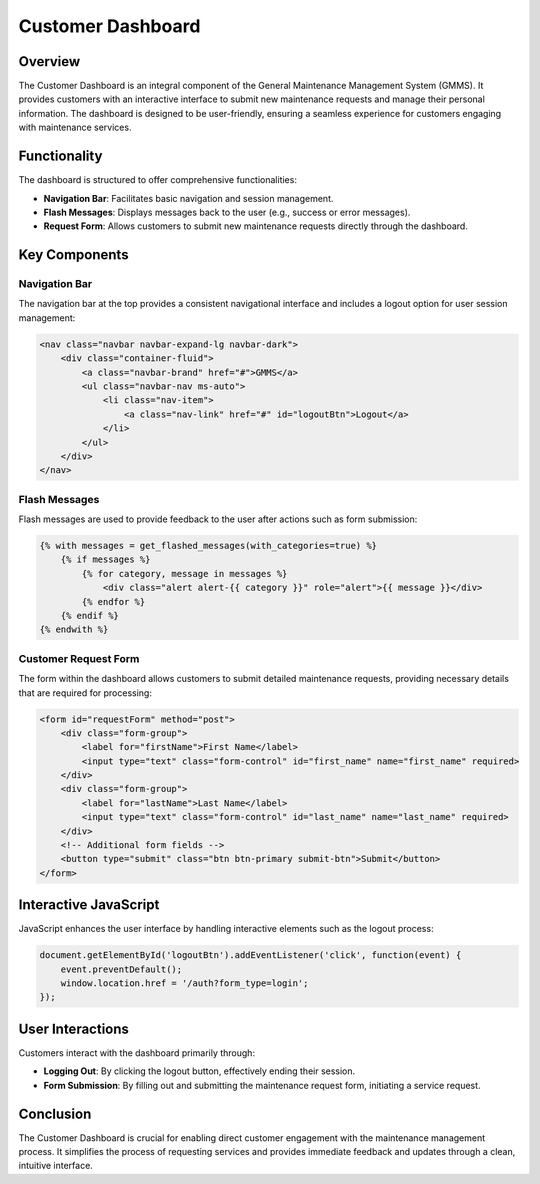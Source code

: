Customer Dashboard
==================

Overview
--------

The Customer Dashboard is an integral component of the General Maintenance Management System (GMMS). It provides customers with an interactive interface to submit new maintenance requests and manage their personal information. The dashboard is designed to be user-friendly, ensuring a seamless experience for customers engaging with maintenance services.

Functionality
-------------

The dashboard is structured to offer comprehensive functionalities:

- **Navigation Bar**: Facilitates basic navigation and session management.
- **Flash Messages**: Displays messages back to the user (e.g., success or error messages).
- **Request Form**: Allows customers to submit new maintenance requests directly through the dashboard.

Key Components
--------------

Navigation Bar
^^^^^^^^^^^^^^

The navigation bar at the top provides a consistent navigational interface and includes a logout option for user session management:

.. code-block:: html

    <nav class="navbar navbar-expand-lg navbar-dark">
        <div class="container-fluid">
            <a class="navbar-brand" href="#">GMMS</a>
            <ul class="navbar-nav ms-auto">
                <li class="nav-item">
                    <a class="nav-link" href="#" id="logoutBtn">Logout</a>
                </li>
            </ul>
        </div>
    </nav>

Flash Messages
^^^^^^^^^^^^^^

Flash messages are used to provide feedback to the user after actions such as form submission:

.. code-block:: html

    {% with messages = get_flashed_messages(with_categories=true) %}
        {% if messages %}
            {% for category, message in messages %}
                <div class="alert alert-{{ category }}" role="alert">{{ message }}</div>
            {% endfor %}
        {% endif %}
    {% endwith %}

Customer Request Form
^^^^^^^^^^^^^^^^^^^^^

The form within the dashboard allows customers to submit detailed maintenance requests, providing necessary details that are required for processing:

.. code-block:: html

    <form id="requestForm" method="post">
        <div class="form-group">
            <label for="firstName">First Name</label>
            <input type="text" class="form-control" id="first_name" name="first_name" required>
        </div>
        <div class="form-group">
            <label for="lastName">Last Name</label>
            <input type="text" class="form-control" id="last_name" name="last_name" required>
        </div>
        <!-- Additional form fields -->
        <button type="submit" class="btn btn-primary submit-btn">Submit</button>
    </form>

Interactive JavaScript
----------------------

JavaScript enhances the user interface by handling interactive elements such as the logout process:

.. code-block:: javascript

    document.getElementById('logoutBtn').addEventListener('click', function(event) {
        event.preventDefault();
        window.location.href = '/auth?form_type=login';
    });

User Interactions
-----------------

Customers interact with the dashboard primarily through:

- **Logging Out**: By clicking the logout button, effectively ending their session.
- **Form Submission**: By filling out and submitting the maintenance request form, initiating a service request.

Conclusion
----------

The Customer Dashboard is crucial for enabling direct customer engagement with the maintenance management process. It simplifies the process of requesting services and provides immediate feedback and updates through a clean, intuitive interface.

